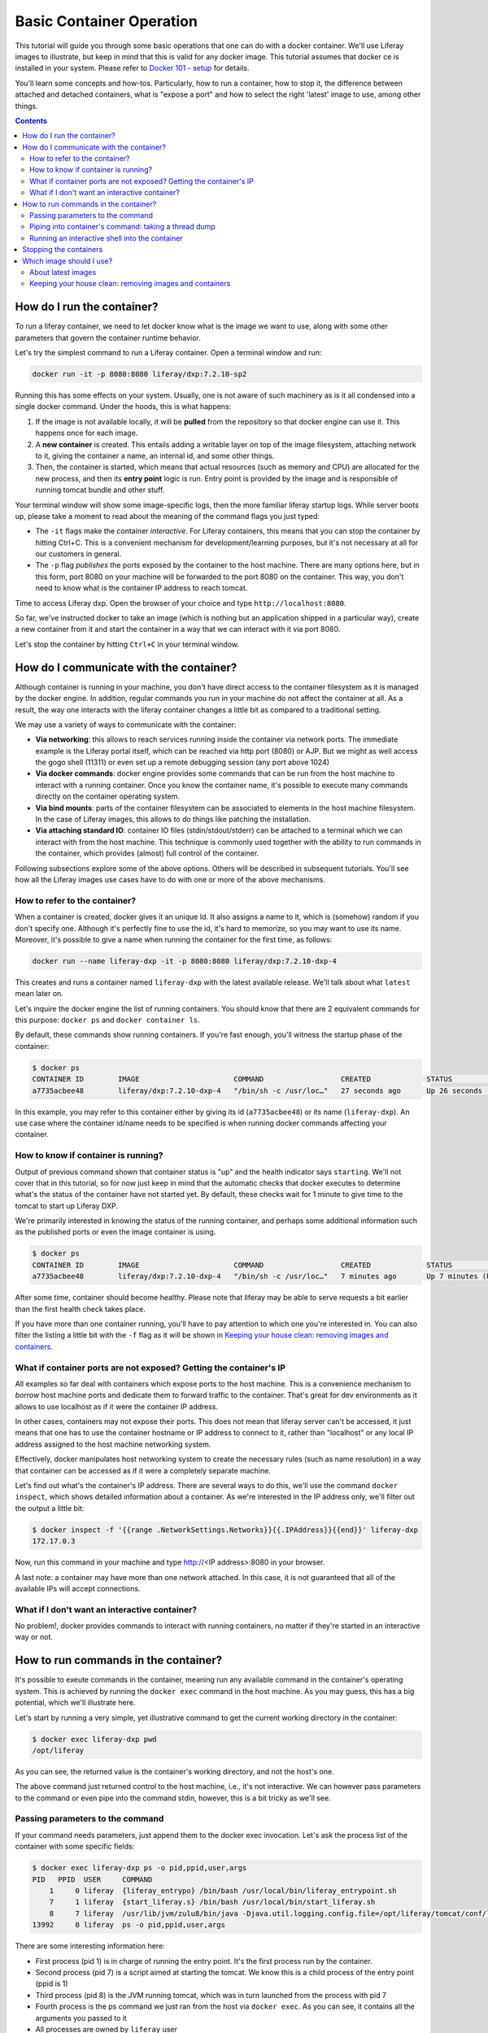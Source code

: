 Basic Container Operation
*************************

This tutorial will guide you through some basic operations that one can do with a docker container. We'll use Liferay images to illustrate, but keep in mind that this is valid for any docker image. This tutorial assumes that docker ce is installed in your system. Please refer to `Docker 101 - setup <https://grow.liferay.com/share/Docker+101+-+Setup>`_ for details.

You'll learn some concepts and how-tos. Particularly, how to run a container, how to stop it, the difference between attached and detached containers, what is "expose a port" and how to select the right 'latest' image to use, among other things.

.. contents::

How do I run the container?
===========================
To run a liferay container, we need to let docker know what is the image we want to use, along with some other parameters that govern the container runtime behavior.

Let's try the simplest command to run a Liferay container. Open a terminal window and run:

.. code-block:: bash

    docker run -it -p 8080:8080 liferay/dxp:7.2.10-sp2

Running this has some effects on your system. Usually, one is not aware of such machinery as is it all condensed into a single docker command. Under the hoods, this is what happens:

1. If the image is not available locally, it will be **pulled** from the repository so that docker engine can use it. This happens once for each image.
2. A **new container** is created. This entails adding a writable layer on top of the image filesystem, attaching network to it, giving the container a name, an internal id, and some other things.
3. Then, the container is started, which means that actual resources (such as memory and CPU) are allocated for the new process, and then its **entry point** logic is run. Entry point is provided by the image and is responsible of running tomcat bundle and other stuff.

Your terminal window will show some image-specific logs, then the more familiar liferay startup logs. While server boots up, please take a moment to read about the meaning of the command flags you just typed:

* The ``-it`` flags make the container *interactive*. For Liferay containers, this means that you can stop the container by hitting Ctrl+C. This is a convenient mechanism for development/learning purposes, but it's not necessary at all for our customers in general.
* The ``-p`` flag *publishes* the ports exposed by the container to the host machine. There are many options here, but in this form, port 8080 on your machine will be forwarded to the port 8080 on the container. This way, you don't need to know what is the container IP address to reach tomcat.

Time to access Liferay dxp. Open the browser of your choice and type
``http://localhost:8080``.

So far, we've instructed docker to take an image (which is nothing but an application shipped in a particular way), create a new container from it and start the container in a way that we can interact with it via port 8080.

Let's stop the container by hitting ``Ctrl+C`` in your terminal window.

How do I communicate with the container?
========================================
Although container is running in your machine, you don't have direct access to the container filesystem as it is managed by the docker engine. In addition, regular commands you run in your machine do not affect the container at all. As a result, the way one interacts with the liferay container changes a little bit as compared to a traditional setting.

We may use a variety of ways to communicate with the container:

* **Via networking**: this allows to reach services running inside the container via network ports. The immediate example is the Liferay portal itself, which can be reached via http port (8080) or AJP. But we might as well access the gogo shell (11311) or even set up a remote debugging session (any port above 1024)
* **Via docker commands**: docker engine provides some commands that can be run from the host machine to interact with a running container. Once you know the container name, it's possible to execute many commands directly on the container operating system.
* **Via bind mounts**: parts of the container filesystem can be associated to elements in the host machine filesystem. In the case of Liferay images, this allows to do things like patching the installation.
* **Via attaching standard IO**: container IO files (stdin/stdout/stderr) can be attached to a terminal which we can interact with from the host machine. This technique is commonly used together with the ability to run commands in the container, which provides (almost) full control of the container.

Following subsections explore some of the above options. Others will be described in subsequent tutorials. You'll see how all the Liferay images use cases have to do with one or more of the above mechanisms.

How to refer to the container?
------------------------------
When a container is created, docker gives it an unique Id. It also assigns a name to it, which is (somehow) random if you don't specify one. Although it's perfectly fine to use the id, it's hard to memorize, so you may want to use its name. Moreover, it's possible to give a name when running the container for the first time, as follows:

.. code-block:: bash

    docker run --name liferay-dxp -it -p 8080:8080 liferay/dxp:7.2.10-dxp-4

This creates and runs a container named ``liferay-dxp`` with the latest available release. We'll talk about what ``latest`` mean later on.

Let's inquire the docker engine the list of running containers. You should know that there are 2 equivalent commands for this purpose: ``docker ps`` and ``docker container ls``.

By default, these commands show running containers. If you're fast enough, you'll witness the startup phase of the container:

.. code-block:: bash

    $ docker ps
    CONTAINER ID        IMAGE                      COMMAND                  CREATED             STATUS                             PORTS                                                   NAMES
    a7735acbee48        liferay/dxp:7.2.10-dxp-4   "/bin/sh -c /usr/loc…"   27 seconds ago      Up 26 seconds (health: starting)   8000/tcp, 8009/tcp, 11311/tcp, 0.0.0.0:8080->8080/tcp   liferay-dxp

In this example, you may refer to this container either by giving its id (``a7735acbee48``) or its name (``liferay-dxp``). An use case where the container id/name needs to be specified is when running docker commands affecting your container.

How to know if container is running?
------------------------------------
Output of previous command shown that container status is "up" and the health indicator says ``starting``. We'll not cover that in this tutorial, so for now just keep in mind that the automatic checks that docker executes to determine what's the status of the container have not started yet. By default, these checks wait for 1 minute to give time to the tomcat to start up Liferay DXP.

We're primarily interested in knowing the status of the running container, and perhaps some additional information such as the published ports or even the image container is using.

.. code-block:: bash

    $ docker ps
    CONTAINER ID        IMAGE                      COMMAND                  CREATED             STATUS                   PORTS                                                   NAMES
    a7735acbee48        liferay/dxp:7.2.10-dxp-4   "/bin/sh -c /usr/loc…"   7 minutes ago       Up 7 minutes (healthy)   8000/tcp, 8009/tcp, 11311/tcp, 0.0.0.0:8080->8080/tcp   liferay-dxp

After some time, container should become healthy. Please note that liferay may be able to serve requests a bit earlier than the first health check takes place.

If you have more than one container running, you'll have to pay attention to which one you're interested in. You can also filter the listing a little bit with the ``-f`` flag as it will be shown in `Keeping your house clean: removing images and containers`_.

What if container ports are not exposed? Getting the container's IP
-------------------------------------------------------------------
All examples so far deal with containers which expose ports to the host machine. This is a convenience mechanism to *borrow* host machine ports and dedicate them to forward traffic to the container. That's great for dev environments as it allows to use localhost as if it were the container IP address.

In other cases, containers may not expose their ports. This does not mean that liferay server can't be accessed, it just means that one has to use the container hostname or IP address to connect to it, rather than "localhost" or any local IP address assigned to the host machine networking system.

Effectively, docker manipulates host networking system to create the necessary rules (such as name resolution) in a way that container can be accessed as if it were a completely separate machine.

Let's find out what's the container's IP address. There are several ways to do this, we'll use the command ``docker inspect``, which shows detailed information about a container. As we're interested in the IP address only, we'll filter out the output a little bit:

.. code-block:: bash

    $ docker inspect -f '{{range .NetworkSettings.Networks}}{{.IPAddress}}{{end}}' liferay-dxp
    172.17.0.3

Now, run this command in your machine and type http://<IP address>:8080 in your browser.

A last note: a container may have more than one network attached. In this case, it is not guaranteed that all of the available IPs will accept connections.

What if I don't want an interactive container?
----------------------------------------------
No problem!, docker provides commands to interact with running containers, no matter if they're started in an interactive way or not.


How to run commands in the container?
=====================================
It's possible to exeute commands in the container, meaning run any available command in the container's operating system. This is achieved by running the ``docker exec`` command in the host machine. As you may guess, this has a big potential, which we'll illustrate here.

Let's start by running a very simple, yet illustrative command to get the current working directory in the container:

.. code-block:: bash

    $ docker exec liferay-dxp pwd
    /opt/liferay

As you can see, the returned value is the container's working directory, and not the host's one.


The above command just returned control to the host machine, i.e., it's not interactive. We can however pass parameters to the command or even pipe into the command stdin, however, this is a bit tricky as we'll see.

Passing parameters to the command
---------------------------------
If your command needs parameters, just append them to the docker exec invocation. Let's ask the process list of the container with some specific fields:

.. code-block:: bash

    $ docker exec liferay-dxp ps -o pid,ppid,user,args
    PID   PPID  USER     COMMAND
        1     0 liferay  {liferay_entrypo} /bin/bash /usr/local/bin/liferay_entrypoint.sh
        7     1 liferay  {start_liferay.s} /bin/bash /usr/local/bin/start_liferay.sh
        8     7 liferay  /usr/lib/jvm/zulu8/bin/java -Djava.util.logging.config.file=/opt/liferay/tomcat/conf/logging.properties -Djava.util.logging.manager=org.apache.juli.ClassLoaderLogManager -Djdk.tls.ephemeralDHKeySize=2048 -Djava.protocol.handler.pkgs=org.apache.catalina.webresources -Dorg.apache.catalina.security.SecurityListener.UMASK=0027 -Dfile.encoding=UTF-8 -Djava.locale.providers=JRE,COMPAT,CLDR -Djava.net.preferIPv4Stack=true -Duser.timezone=GMT -Xms2560m -Xmx2560m -XX:MaxNewSize=1536m -XX:MaxMetaspaceSize=768m -XX:MetaspaceSize=768m -XX:NewSize=1536m -XX:SurvivorRatio=7 -Dignore.endorsed.dirs= -classpath /opt/liferay/tomcat/bin/bootstrap.jar:/opt/liferay/tomcat/bin/tomcat-juli.jar -Dcatalina.base=/opt/liferay/tomcat -Dcatalina.home=/opt/liferay/tomcat -Djava.io.tmpdir=/opt/liferay/tomcat/temp org.apache.catalina.startup.Bootstrap start
    13992     0 liferay  ps -o pid,ppid,user,args

There are some interesting information here:

* First process (pid 1) is in charge of running the entry point. It's the first process run by the container.
* Second process (pid 7) is a script aimed at starting the tomcat. We know this is a child process of the entry point (ppid is 1)
* Third process (pid 8) is the JVM running tomcat, which was in turn launched from the process with pid 7
* Fourth process is the ps command we just ran from the host via ``docker exec``. As you can see, it contains all the arguments you passed to it
* All processes are owned by ``liferay`` user

Piping into container's command: taking a thread dump
-----------------------------------------------------
You just saw how parameters can be passed to the command, however, the standard piping mechanisms are still governed by the host's operating system. Let us illustrate this with the command we'd use to take a thread dump:

.. code-block:: bash

    $ docker exec liferay-dxp pgrep -of tomcat | xargs kill -3
    kill: (8): Operation not permitted

The above command is trying to send the -3 signal to the process running the JVM in the container, in order to have it send a thread dump to the JVM standard output. The logic is:

* ``pgrep -f tomcat`` outputs the pid of the system process(es) which command contains the string "tomcat". That's a bit tricky, because at the moment we invoke it in the liferay container, there are 2 matching processes:
    * The process running tomcat. As we saw earlier, that is the process with pid 8.
    * The process running the ``pgrep``, which includes "tomcat" in its args
* We add the ``-o`` option to pgrep to only show the older pid, which for sure is the tomcat one.
* Then we pipe that pid number to the xargs, which transforms it into a regular parameter to what comes next: ``kill -3`` will therefore become ``kill -3 8``

However, we got an error and the thread dump is not being shown. What went wrong here?

The answer relies on *who* is running the kill command. One may think that it's being run by the container. However, above invocation makes the **host** to run the kill command. So you're basically trying to kill the process with pid 8 in the host, not in the container, hence the ``Operation not permitted`` error.

So how do we ensure that piping is happening in the container? We need to send the entire command with the piping to the next command, to the container. We can do that if we ask the container to run an shell interpreter and pass everything to the interpreter, as follows:

.. code-block:: bash

    $ docker exec liferay-dxp bash -c 'pgrep -of tomcat | xargs kill -3'

This is running the bash interpreter and instructing it to run a command. All of that command (including the pipe) happens now in the container.

A similar thing happens in the case of using other shell features like environmente variables and command substitution. We must ensure we're using the variable value in the container and the command substitution takes place in the container too. Let's illustrate this in the following bonus exercises.

**Bonus exercise 1**. Explain why these two commands return different things

.. code-block:: bash

    $ docker exec liferay-dxp bash -c 'echo $JAVA_HOME'

and

.. code-block:: bash

    $ docker exec liferay-dxp echo $JAVA_HOME

**Bonus exercise 2**. Perhaps you noticed we used xargs to provide the pid to the kill command above, and wondered why do not send it directly, with a command substitution like ``kill -3 $(pgrep -of tomcat)``.
Explain why, even if we are delimiting the full command to execute in the container, results of the first pair of commands are different, whereas results of the second pair of commands is the same:

.. code-block:: bash

    $ docker exec liferay-dxp bash -c 'kill -3 $(pgrep -of tomcat)'
    $ docker exec liferay-dxp bash -c "kill -3 $(pgrep -of tomcat)"


.. code-block:: bash

    $ docker exec liferay-dxp bash -c 'pgrep -of tomcat | xargs kill -3'
    $ docker exec liferay-dxp bash -c "pgrep -of tomcat | xargs kill -3"



Running an interactive shell into the container
-----------------------------------------------

The above is still non interactive


Stopping the containers
=======================

Which image should I use?
=========================
Public docker images have a name and a tag which makes them unique. Please check `liferay image versions and traceability <https://grow.liferay.com/people/Liferay+Official+image+contents#liferay-images-versions-and-traceability>`_ for details. For the purposes of this tutorial, we'll focus on the ``dxp`` repository although most of the times, images from the ``portal`` repo would do fine too.

Generally speaking, you should use whatever version your customer is using. At the time of this writing, most recent dxp image is *liferay/dxp:7.2.10-sp2*. However, it may be a bit tricky to know what's the right image to use.

About latest images
-------------------
As detailed in  `liferay image versions and traceability <https://grow.liferay.com/people/Liferay+Official+image+contents#liferay-images-versions-and-traceability>`_, when you specify an image tag without a timestamp (such as ``liferay/dxp:7.2.10-sp1`` as opposed to ``liferay/dxp:7.2.10-sp1-202003230055``) you're actually referring to the *latest* version of that image. Let's review what does this mean.

To better understand what follows, please bear in mind that:

* Liferay images come with `a few software <https://grow.liferay.com/people/Liferay+Official+image+contents>`_ besides the liferay bundle. More specifically, images contain some utility scripts (most notably, the image's *entry point*) and come with some default configurations.
* For a given liferay version, several images are pushed to the repository. In this process:

 * Each new image is pushed with a new timestamp.
 * Even if the liferay bundled in it is the same, the utility scripts and/or default configs may differ.
 * A new image without a timestamp is pushed, pointing to the one with the latest timestamp.

* When running a container, docker engine will not pull an image if it's already available locally

It follows that the *time* when you last pulled the image matters. Let's see this with an example.

Imagine that you were working on a customer around mid march 2020. You made some tests with the latest `liferay/dxp:7.2.10-dxp-4 <https://hub.docker.com/r/liferay/dxp/tags?page=1&name=7.2.10-dxp-4>`_ image, which is the one your customer claims to use. Two months later, a customer reports an issue while utilizing the latest 7.2.10-dxp-4 image again. You go back to your docker engine and in this case, you're unable to reproduce the issue. How this can be possible?

Let's take a look to which images do you have in your docker engine. Let's kindly ask docker to print the image digest as well:

.. code-block:: bash

    $ docker image ls --digests liferay/dxp
    REPOSITORY          TAG                 DIGEST                                                                    IMAGE ID            CREATED             SIZE
    liferay/dxp         7.2.10-dxp-4        sha256:40d5b9869285d761872f1cc29bf47b442e57cdda12dec6b3777f6167594d9290   941328315cb7        2 months ago        1.19GB

If you go to the liferay/dxp repository, and `filter by tag <https://hub.docker.com/r/liferay/dxp/tags?page=1&name=7.2.10-dxp-4>`_, you'll see that there are a bunch of dxp-4 images. But only one has the `40d5b9` digest, corresponding to the `2020-03-23 timestamp <https://hub.docker.com/layers/liferay/dxp/7.2.10-dxp-4-202003230112/images/sha256-40d5b9869285d761872f1cc29bf47b442e57cdda12dec6b3777f6167594d9290?context=explore>`_. This means that you pulled the image between march, 23\ :sup:`rd`\  and march, 24\ :sup:`th`\ . In that time window, latest image (tagged with liferay/dxp:7.2.10-dxp-4) was pointing to that one. Right after march, 24\ :sup:`th`\  image was released, latest no longer pointed to the old one. Same liferay version, different logic in the build/utility scripts!

We're eager to help our customer, so first of all, let's pull the same image again:

.. code-block:: bash

    $ docker pull liferay/dxp:7.2.10-dxp-4
    7.2.10-dxp-4: Pulling from liferay/dxp
    89d9c30c1d48: Already exists
    9770148b41fb: Already exists
    ddfd35e29cd0: Pull complete
    a744eb453a3e: Pull complete
    dd545718e994: Pull complete
    87b8b05414eb: Pull complete
    a3d31bf0cc95: Pull complete
    Digest: sha256:1b22f4c852f464dd4a9ae33d30fe156f6b255bbee106f1b84389ae2d5b532eaa
    Status: Downloaded newer image for liferay/dxp:7.2.10-dxp-4
    docker.io/liferay/dxp:7.2.10-dxp-4

As you can see, there's a bunch of downloaded layers in this pull operation. Now, we can use the brand new image in our container:

.. code-block:: bash

    docker run -it -p 8080:8080 liferay/dxp:7.2.10-dxp-4

Note how this is the very same command we ran before. The difference is that now we're running a different container, with a different image.

Keeping your house clean: removing images and containers
--------------------------------------------------------

Now that we realized our *latest* image is outdated, we know that the containers we have created from this image are also outated. So we're interested in getting rid of these images and containers to save some disk space. We need, therefore, to be more explicit about what do we want to use and keep.

Let's see what do we have now:

.. code-block:: bash

    $ docker image ls --digests liferay/dxp
    REPOSITORY          TAG                 DIGEST                                                                    IMAGE ID            CREATED             SIZE
    liferay/dxp         7.2.10-dxp-4        sha256:1b22f4c852f464dd4a9ae33d30fe156f6b255bbee106f1b84389ae2d5b532eaa   27a9f5513491        8 weeks ago         1.19GB
    liferay/dxp         <none>              sha256:40d5b9869285d761872f1cc29bf47b442e57cdda12dec6b3777f6167594d9290   941328315cb7        2 months ago        1.19GB

As we have 2 instances of the *same* image, docker can't use the same tag for both.



You may choose to delete the older one by providing the image id, which is an internal id assigned by docker:

.. code-block:: bash

    $ docker image rm 941328315cb7
    Error response from daemon: conflict: unable to delete 941328315cb7 (must be forced) - image is being used by stopped container 4946d54260d3

Here, you can see how Docker warns about an existing container. Indeed, **image cannot be deleted it is being used by a container**. Reason is that docker re-uses all the image filesystem when creating a container by just adding the writeable layer on top of it, meaning that the image contents are an integral part of the filesystem made available to the container. As containers are meant to be transient, it's safe to delete it.

So, we need to know how many containers we've created for a given image. The ``docker ps`` command lists containers, but we'll need to pass some parameters to get what we want. To begin, we have to tell docker ps that we want all containers (not only the running ones), we'll do that with the ``-a`` option. Also, we have to filter them by image with the ``-f`` option, which accepts different filters. Keep in mind that the image we're interested in does not have a tag so we must use the image id directly. The ``ancestor`` filter will do the trick:

.. code-block:: bash

    $ docker ps -a -f "ancestor=941328315cb7"
    CONTAINER ID        IMAGE               COMMAND                  CREATED             STATUS                      PORTS               NAMES
    f400f0dd7347        941328315cb7        "/bin/sh -c /usr/loc…"   7 weeks ago         Exited (0) 7 weeks ago                          happy_pascal
    0f91f6bda64d        941328315cb7        "/bin/sh -c /usr/loc…"   8 weeks ago         Exited (0) 8 weeks ago                          vigilant_meitner
    f4114542b6e9        941328315cb7        "/bin/sh -c /usr/loc…"   2 months ago        Exited (137) 8 weeks ago                        naughty_galois
    6b051414c8f2        941328315cb7        "/bin/sh -c /usr/loc…"   2 months ago        Exited (0) 2 months ago                         pedantic_cori
    2764d935b358        941328315cb7        "/bin/sh -c /usr/loc…"   2 months ago        Exited (0) 2 months ago                         romantic_mestorf
    e7e82ae15a67        941328315cb7        "/bin/sh -c /usr/loc…"   2 months ago        Exited (0) 2 months ago                         flamboyant_pascal
    18d21c1cfd45        941328315cb7        "/bin/sh -c /usr/loc…"   2 months ago        Exited (0) 2 months ago                         magical_goldstine
    47f9ed998bbb        941328315cb7        "/bin/sh -c /usr/loc…"   2 months ago        Exited (0) 2 months ago                         jovial_maxwell
    f8e6a3416f22        941328315cb7        "/bin/sh -c /usr/loc…"   2 months ago        Exited (0) 2 months ago                         cranky_mcnulty
    294397041f98        941328315cb7        "/bin/sh -c /usr/loc…"   2 months ago        Exited (137) 2 months ago                       cool_taussig


Those look too many to do manual removal, let's instruct docker to remove all of them in a single line:

.. code-block:: bash

    $ docker container rm $(docker ps -a -q -f "ancestor=941328315cb7")
    f400f0dd7347
    0f91f6bda64d
    f4114542b6e9
    6b051414c8f2
    2764d935b358
    e7e82ae15a67
    18d21c1cfd45
    47f9ed998bbb
    f8e6a3416f22
    294397041f98


The ``-q`` flag just outputs the container ids, which is just what docker container rm expects.

Finally, we can delete the image:

.. code-block:: bash

    $ docker image rm 941328315cb7
    Untagged: liferay/dxp@sha256:40d5b9869285d761872f1cc29bf47b442e57cdda12dec6b3777f6167594d9290
    Deleted: sha256:941328315cb77e280e89330b57055c7606182d694f51ff6d91bd6f5a3363cc81
    Deleted: sha256:a9d8cd3244737cd3f8f27b6a806e8bb5714eedbed31607dbddc15c34634b19aa
    Deleted: sha256:8c2f7f363c361d7743118430424d55071e56e56d5b8e89ee1b4c6050a4fa57c8
    Deleted: sha256:afaaf32bdfdd903569a06de98fca1f87e51f235359db280b4b3d9522ec5d906c
    Deleted: sha256:974cc03ce63766d0593065ef2818d0a56e532ee665f5d6a4861f61327f8a37fc
    Deleted: sha256:434b2628b2545faa9ae68c8ff0c61bbe38fccc069fe1a76f067889b5e09d4862
    $ docker image ls --digests liferay/dxp
    REPOSITORY          TAG                 DIGEST                                                                    IMAGE ID            CREATED             SIZE
    liferay/dxp         7.2.10-dxp-4        sha256:1b22f4c852f464dd4a9ae33d30fe156f6b255bbee106f1b84389ae2d5b532eaa   27a9f5513491        8 weeks ago         1.19GB

You can always pull it again by providing the full timestamp or the digest.

Finally, you can use ``-rm`` flag when creating a container so that it will be destroyed upon stop.

Let's review the takeaways so far:

* The concept of "latest" image changes with time. As tag name does not, docker will not pull the image if it's available locally, even if there's a newer one available in the repo.
* You may create a lot of containers for the same image. This situation is more common if you don't give a name to the containers, because docker will use a new name each time.
* It's a good practise to remove unused containers and images. An image can not be removed if it is used by a container, even if container is not running.